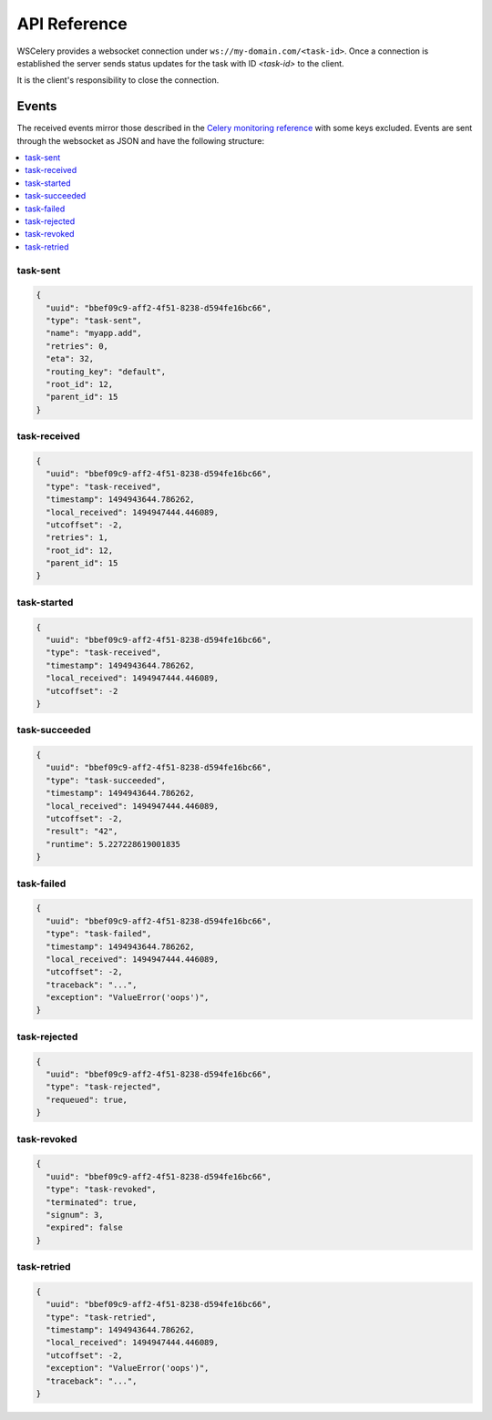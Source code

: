 =============
API Reference
=============

WSCelery provides a websocket connection under ``ws://my-domain.com/<task-id>``. Once a connection is
established the server sends status updates for the task with ID `<task-id>` to the
client.

It is the client's responsibility to close the connection.

Events
======

The received events mirror those described in the `Celery monitoring reference`_
with some keys excluded.
Events are sent through the websocket as JSON and have the following structure:

.. _`Celery monitoring reference`: http://docs.celeryproject.org/en/latest/userguide/monitoring.html#task-events

.. contents::
    :local:
    :depth: 1

.. _task-sent:

task-sent
~~~~~~~~~
.. code-block:: json

  {
    "uuid": "bbef09c9-aff2-4f51-8238-d594fe16bc66",
    "type": "task-sent",
    "name": "myapp.add",
    "retries": 0,
    "eta": 32,
    "routing_key": "default",
    "root_id": 12,
    "parent_id": 15
  }

.. _task-received:

task-received
~~~~~~~~~~~~~
.. code-block:: json

  {
    "uuid": "bbef09c9-aff2-4f51-8238-d594fe16bc66",
    "type": "task-received",
    "timestamp": 1494943644.786262,
    "local_received": 1494947444.446089,
    "utcoffset": -2,
    "retries": 1,
    "root_id": 12,
    "parent_id": 15
  }

.. _task-started:

task-started
~~~~~~~~~~~~
.. code-block:: json

  {
    "uuid": "bbef09c9-aff2-4f51-8238-d594fe16bc66",
    "type": "task-received",
    "timestamp": 1494943644.786262,
    "local_received": 1494947444.446089,
    "utcoffset": -2
  }

.. _task-succeeded:

task-succeeded
~~~~~~~~~~~~~~
.. code-block:: json

  {
    "uuid": "bbef09c9-aff2-4f51-8238-d594fe16bc66",
    "type": "task-succeeded",
    "timestamp": 1494943644.786262,
    "local_received": 1494947444.446089,
    "utcoffset": -2,
    "result": "42",
    "runtime": 5.227228619001835
  }

.. _task-failed:

task-failed
~~~~~~~~~~~
.. code-block:: json

  {
    "uuid": "bbef09c9-aff2-4f51-8238-d594fe16bc66",
    "type": "task-failed",
    "timestamp": 1494943644.786262,
    "local_received": 1494947444.446089,
    "utcoffset": -2,
    "traceback": "...",
    "exception": "ValueError('oops')",
  }

.. _task-rejected:

task-rejected
~~~~~~~~~~~~~
.. code-block:: json

  {
    "uuid": "bbef09c9-aff2-4f51-8238-d594fe16bc66",
    "type": "task-rejected",
    "requeued": true,
  }

.. _task-revoked:

task-revoked
~~~~~~~~~~~~
.. code-block:: json

  {
    "uuid": "bbef09c9-aff2-4f51-8238-d594fe16bc66",
    "type": "task-revoked",
    "terminated": true,
    "signum": 3,
    "expired": false
  }

.. _task-retried:

task-retried
~~~~~~~~~~~~
.. code-block:: json

  {
    "uuid": "bbef09c9-aff2-4f51-8238-d594fe16bc66",
    "type": "task-retried",
    "timestamp": 1494943644.786262,
    "local_received": 1494947444.446089,
    "utcoffset": -2,
    "exception": "ValueError('oops')",
    "traceback": "...",
  }
